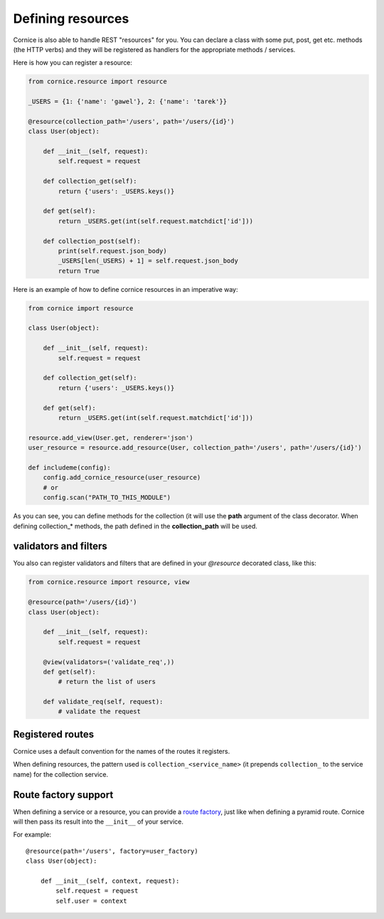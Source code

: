 Defining resources
##################

Cornice is also able to handle REST "resources" for you. You can declare
a class with some put, post, get etc. methods (the HTTP verbs) and they will be
registered as handlers for the appropriate methods / services.

Here is how you can register a resource:

.. code-block:: python

    from cornice.resource import resource

    _USERS = {1: {'name': 'gawel'}, 2: {'name': 'tarek'}}

    @resource(collection_path='/users', path='/users/{id}')
    class User(object):

        def __init__(self, request):
            self.request = request

        def collection_get(self):
            return {'users': _USERS.keys()}

        def get(self):
            return _USERS.get(int(self.request.matchdict['id']))

        def collection_post(self):
            print(self.request.json_body)
            _USERS[len(_USERS) + 1] = self.request.json_body
            return True

Here is an example of how to define cornice resources in an imperative way:

.. code-block:: python

    from cornice import resource

    class User(object):

        def __init__(self, request):
            self.request = request

        def collection_get(self):
            return {'users': _USERS.keys()}

        def get(self):
            return _USERS.get(int(self.request.matchdict['id']))

    resource.add_view(User.get, renderer='json')
    user_resource = resource.add_resource(User, collection_path='/users', path='/users/{id}')

    def includeme(config):
        config.add_cornice_resource(user_resource)
        # or
        config.scan("PATH_TO_THIS_MODULE")

As you can see, you can define methods for the collection (it will use the
**path** argument of the class decorator. When defining collection_* methods, the
path defined in the **collection_path** will be used.

validators and filters
======================

You also can register validators and filters that are defined in your
`@resource` decorated class, like this:

.. code-block:: python

    from cornice.resource import resource, view

    @resource(path='/users/{id}')
    class User(object):

        def __init__(self, request):
            self.request = request

        @view(validators=('validate_req',))
        def get(self):
            # return the list of users

        def validate_req(self, request):
            # validate the request


Registered routes
=================

Cornice uses a default convention for the names of the routes it registers.

When defining resources, the pattern used is ``collection_<service_name>`` (it
prepends ``collection_`` to the service name) for the collection service.


Route factory support
=====================

When defining a service or a resource, you can provide a `route factory
<http://docs.pylonsproject.org/projects/pyramid/en/latest/narr/urldispatch.html#route-factories>`_,
just like when defining a pyramid route. Cornice will then pass its result
into the ``__init__`` of your service.

For example::

    @resource(path='/users', factory=user_factory)
    class User(object):

        def __init__(self, context, request):
            self.request = request
            self.user = context
